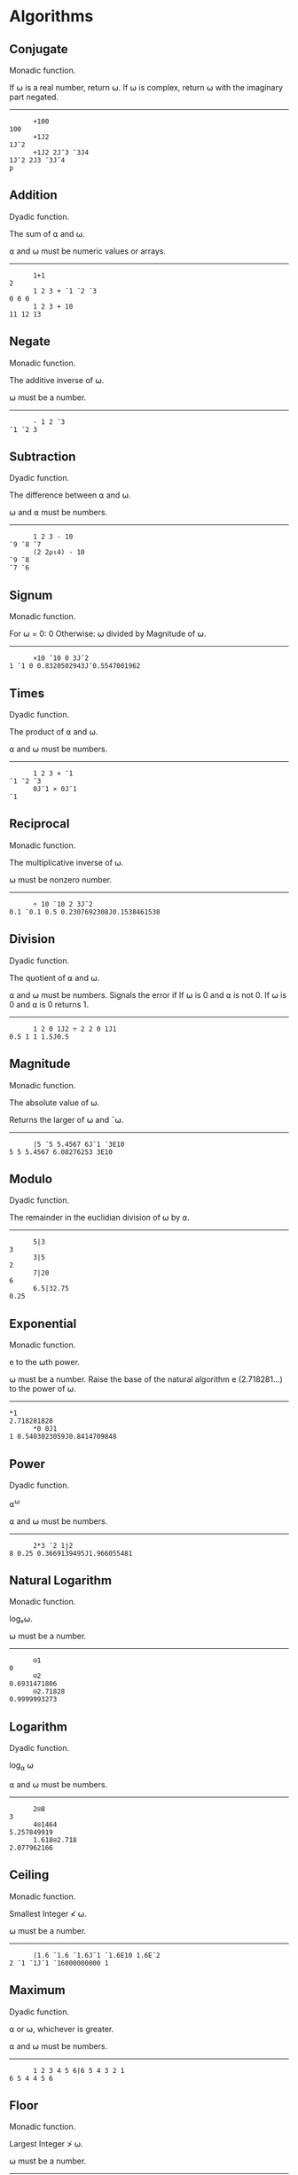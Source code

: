 * Algorithms
** Conjugate
Monadic function.

If ⍵ is a real number, return ⍵. If ⍵ is complex, return
⍵ with the imaginary part negated.

-----

#+begin_src gnu-apl
      +100
100
      +1J2
1J¯2
      +1J2 2J¯3 ¯3J4
1J¯2 2J3 ¯3J¯4
p
#+end_src

** Addition
Dyadic function.

The sum of ⍺ and ⍵.

⍺ and ⍵ must be numeric values or arrays.

-----

#+begin_src gnu-apl
      1+1
2
      1 2 3 + ¯1 ¯2 ¯3
0 0 0
      1 2 3 + 10
11 12 13
#+end_src

** Negate
Monadic function.

The additive inverse of ⍵.

⍵ must be a number.

-----

#+begin_src gnu-apl
      - 1 2 ¯3
¯1 ¯2 3
#+end_src

** Subtraction
Dyadic function.

The difference between ⍺ and ⍵.

⍵ and ⍺ must be numbers.

-----

#+begin_src gnu-apl
      1 2 3 - 10
¯9 ¯8 ¯7
      (2 2⍴⍳4) - 10
¯9 ¯8
¯7 ¯6
#+end_src

** Signum
Monadic function.

For ⍵ = 0: 0
Otherwise: ⍵ divided by Magnitude of ⍵.

-----

#+begin_src gnu-apl
      ×10 ¯10 0 3J¯2
1 ¯1 0 0.8320502943J¯0.5547001962
#+end_src

** Times
Dyadic function.

The product of ⍺ and ⍵.

⍺ and ⍵ must be numbers.

-----

#+begin_src gnu-apl
      1 2 3 × ¯1
¯1 ¯2 ¯3
      0J¯1 × 0J¯1
¯1
#+end_src

** Reciprocal
Monadic function.

The multiplicative inverse of ⍵.

⍵ must be nonzero number.

-----

#+begin_src gnu-apl
      ÷ 10 ¯10 2 3J¯2
0.1 ¯0.1 0.5 0.2307692308J0.1538461538
#+end_src

** Division
Dyadic function.

The quotient of ⍺ and ⍵.

⍺ and ⍵ must be numbers. Signals the error if If ⍵ is 0 and ⍺ is not 0. If ⍵
is 0 and ⍺ is 0 returns 1.

-----

#+begin_src gnu-apl
      1 2 0 1J2 ÷ 2 2 0 1J1
0.5 1 1 1.5J0.5
#+end_src

** Magnitude
Monadic function.

The absolute value of ⍵.

Returns the larger of ⍵ and ¯⍵.

-----

#+begin_src gnu-apl
      |5 ¯5 5.4567 6J¯1 ¯3E10
5 5 5.4567 6.08276253 3E10
#+end_src

** Modulo
Dyadic function.

The remainder in the euclidian division of ⍵ by ⍺.

-----
#+begin_src gnu-apl
      5|3
3
      3|5
2
      7|20
6
      6.5|32.75
0.25
#+end_src

** Exponential
Monadic function.

e to the ⍵th power.

⍵ must be a number. Raise the base of the natural algorithm e (2.718281...)
to the power of ⍵.

-----

#+begin_src gnu-apl
*1
2.718281828
      *0 0J1
1 0.5403023059J0.8414709848
#+end_src

** Power
Dyadic function.

⍺^{⍵}

⍺ and ⍵ must be numbers.

-----

#+begin_src gnu-apl
      2*3 ¯2 1j2
8 0.25 0.3669139495J1.966055481
#+end_src

** Natural Logarithm
Monadic function.


logₑ⍵.

⍵ must be a number.

-----

#+begin_src gnu-apl
      ⍟1
0
      ⍟2
0.6931471806
      ⍟2.71828
0.9999993273
#+end_src

** Logarithm
Dyadic function.

log_{⍺} ⍵

⍺ and ⍵ must be numbers.

-----

#+begin_src gnu-apl
      2⍟8
3
      4⍟1464
5.257849919
      1.618⍟2.718
2.077962166
#+end_src

** Ceiling
Monadic function.

Smallest Integer ≮ ⍵.

⍵ must be a number.

-----

#+begin_src gnu-apl
      ⌈1.6 ¯1.6 ¯1.6J¯1 ¯1.6E10 1.6E¯2
2 ¯1 ¯1J¯1 ¯16000000000 1
#+end_src

** Maximum
Dyadic function.

⍺ or ⍵, whichever is greater.

⍺ and ⍵ must be numbers.

-----

#+begin_src gnu-apl
      1 2 3 4 5 6⌈6 5 4 3 2 1
6 5 4 4 5 6
#+end_src

** Floor
Monadic function.

Largest Integer ≯ ⍵.

⍵ must be a number.

-----

#+begin_src gnu-apl
      ⌊1.6 ¯1.6 ¯1.6J¯1 ¯1.6E10 1.6E¯2
1 ¯2 ¯2J¯1 ¯16000000000 0
#+end_src

** Minimum
Dyadic function.

⍺ or ⍵, whichever is lesser.

⍺ and ⍵ must be numbers.

-----

#+begin_src gnu-apl
      1 2 3 4 5 6⌊6 5 4 3 2 1
1 2 3 3 2 1
#+end_src

** Factorial
Monadic function.

If ⍵ is a positive integer: product of Integers ⍳⍵. If ⍵ is a real or 0:
Gamma ⍵+1.

Equivalent to ×/⍳⍵. ⍵ must be a non-negative number.


-----

#+begin_src gnu-apl
      ! 2 5 0 1.6
2 120 1 1.429624559
#+end_src

** Binomial
Dyadic function.

The number of ways to pick a unique set of ⍺ arguments out of ⍳⍵.

⍺ and ⍵ must be numbers. If ⍺ is a negative integer, the result will be 0 (as
it would be an infinity). Otherwise, this is defined in terms of
{(!⍵)÷(!⍺)×!(⍵-⍺)}.

-----

#+begin_src gnu-apl
0 1 2 3 4 5 ! 5
1 5 10 10 5 1
      0 1 2 3 4 5 ! 5.5
1 5.5 12.375 14.4375 9.0234375 2.70703125
      ¯0 ¯1 ¯2 ¯3 ¯4 ¯5 ! 5
1 0 0 0 0 0
      ¯0 ¯1 ¯2 ¯3 ¯4 ¯5 ! ¯5
1 0 0 0 0 1
      0.5 1.5 2.5 3.5 4.5 5.5 ! 5
2.586899392 7.760698177 10.86497745 7.760698177 2.586899392 0
      0.5 1.5 2.5 3.5 4.5 5.5 ! 5.5
2.70703125 9.0234375 14.4375 12.375 5.5 1
#+end_src

** Pi Times
Monadic function.

⍵×ᴨ.

⍵ must be a number. Get value of ᴨ with o1.

-----

#+begin_src gnu-apl
      ○1
3.141592654
      ○2
6.283185307
      ○○1
9.869604401
      ÷○1
0.3183098862
#+end_src

** Circular Functions
Dyadic function.

Varies.

Trigonometric functions of B selected by A

The value of ⍺ selects one of the following functions. In all cases, ⍵ must
be a number.

-----

#+begin_example
    ⍺=  0:   Z ← (1-⍵×⍵)⋆0.5
    ⍺= ¯1:   Z ← arcsin ⍵               ⍺= 1:   Z ← sin ⍵
    ⍺= ¯2:   Z ← arccos ⍵               ⍺= 2:   Z ← cos ⍵
    ⍺= ¯3:   Z ← arctan ⍵               ⍺= 3:   Z ← tan ⍵
    ⍺= ¯4:   Z ← sqrt(¯1+⍵×⍵)           ⍺= 4:   Z ← sqrt(1+⍵×⍵)
    ⍺= ¯5:   Z ← arcsinh ⍵              ⍺= 5:   Z ← sinh ⍵
    ⍺= ¯6:   Z ← arccosh ⍵              ⍺= 6:   Z ← cosh ⍵
    ⍺= ¯7:   Z ← arctanh ⍵              ⍺= 7:   Z ← tanh ⍵
    ⍺= ¯8:   Z ← -(8○⍵)                 ⍺= 8:   Z ← -sqrt(¯1+⍵×⍵) if ⍵ ≥ 0
                                                Z ←  sqrt(¯1+⍵×⍵) if ⍵ < 0
    ⍺= ¯9:   Z ← ⍵                      ⍺= 9:   Z ← Real part of ⍵
    ⍺=¯10:   Z ← +⍵                     ⍺=10:   Z ← |⍵
    ⍺=¯11:   Z ← 0J1×⍵                  ⍺=11:   Z ← Imaginary part of ⍵
    ⍺=¯12:   Z ← ⋆0J1×⍵                 ⍺=12:   Z ← Arc ⍵
#+end_example

** Roll
Monadic function.

Integer Randomly Selected from ⍳⍵.

⍵ must be a positive integer. Repeats are possible if on an array.

-----

#+begin_src gnu-apl
      ? 50 50 50 50 50 50 50 50 50 50 50 50 50 50 50 50 50
34 25 31 26 2 29 3 21 17 30 27 35 31 36 24 46 1
#+end_src

** Deal
Dyadic function.

A distinct set of integers selected randomly from ⍳⍵.

Does not work with arrays on either side. Both ⍺ and ⍵ must be positive
integers such that ⍺ ≯ ⍵, or both must be 0 (in which case nothing is
returned).

-----

#+begin_src gnu-apl
      5?5
1 5 3 4 2
      5?50
11 43 41 22 14
      0?0
#+end_src

** Grade Up
Monadic or Dyadic function.

Returns an array of the same length as ⍵ such that Indexing into the
arguments will sort ⍵ in ascending order.

Dyadically, the sorted order is defined by ⍺ being ascendingly sorted, with
both stable sorting for duplicates, and unmatched values partitioned to the
end.

-----

#+begin_src gnu-apl
⍝ Monadic
      ⎕←A←'foo' 'bar' 'baz'
 foo bar baz
      ⍋A
2 3 1
      A[⍋A]
 bar baz foo
      ⎕←B←3 1⍴'foo' 'bar' 'baz'
 foo
 bar
 baz
      ⍋B
2 3 1
      B[⍋B;]
 bar
 baz
 foo
⍝ Dyadic
      'ABCDEFGHIJKLMNOPQRSTUVWXYZ'⍋'ZAM,.BIA'
2 8 6 7 3 1 4 5
      'ZAM,.BIA'['ABCDEFGHIJKLMNOPQRSTUVWXYZ'⍋'ZAM,.BIA']
AABIMZ,.
#+end_src

** Grade Down
Monadic or Dyadic function.

Returns an array of the same length as ⍵ such that Indexing into the
arguments will sort ⍵ in descending order.

Dyadically, the sorted order is defined by ⍺ being ascendingly sorted, with
both stable sorting for duplicates, and unmatched values partitioned to the
beginning.

-----

#+begin_src gnu-apl
⍝ Monadic
      ⎕←A←'foo' 'bar' 'baz'
 foo bar baz
      ⍒A
1 3 2
      A[⍒A]
 foo baz bar
      ⎕←B←3 1⍴'foo' 'bar' 'baz'
 foo
 bar
 baz
      ⍒B
1 3 2
      B[⍒B;]
 foo
 baz
 bar
⍝ Dyadic
      'ZAM,.BIA'['ABCDEFGHIJKLMNOPQRSTUVWXYZ'⍒'ZAM,.BIA']
,.ZMIBAA
#+end_src

** Matrix Inverse
Monadic function.

For square array of rank 2 or higher: Return the Inverse of the Array.

For non-square arrays, given the count of rows > columns: The Moore-Penrose
Inverse of the Array: src_gnu-apl[:exports code]{(+⍉⍵)⌹(+⍉⍵)+.×⍵}.

For vectors (rank 1 arrays with more than 1 item): The Moore-Penrose Inverse
of the Vector: src_gnu-apl[:exports code]{{(+⍵)÷⍵+.×+⍵}}.

Note that due to the nature of floating point numbers, rounding errors may
occur, and need to be dealt with appropriately.

-----

#+begin_src gnu-apl
⍝ Square
       ⎕←M←2 2⍴3 4 4 5
3 4
4 5
      ⎕←R←⌹M
¯5  4
 4 ¯3
      R+.×M
1 3.552713679E¯15
0 1.000000000E0
      ⌈R+.×M
1 0
0 1

       ⎕←M←3 3⍴3 4 4 5
3 4 4
5 3 4
4 5 3
      ⎕←R←⌹M
¯0.4782608696   0.347826087    0.1739130435
 0.04347826087 ¯0.3043478261   0.347826087
 0.5652173913   0.04347826087 ¯0.4782608696
      ⌈R+.×M
1 0 0
0 1 0
0 0 1
⍝ Non-Square
      ⌹ 3 2⍴⍳6
¯1.333333333 ¯0.3333333333  0.6666666667
 1.083333333  0.3333333333 ¯0.4166666667
      3 2⍴⍳6
1 2
3 4
5 6
      Alt←{(+⍉⍵)⌹(+⍉⍵)+.×⍵}
      Alt 3 2⍴⍳6
¯1.333333333 ¯0.3333333333  0.6666666667
 1.083333333  0.3333333333 ¯0.4166666667
⍝ Vectors
      ⌹ 5 2
0.1724137931 0.06896551724
      Alt2←{(+⍵)÷⍵+.×+⍵}
      Alt2 5 2
0.1724137931 0.06896551724
#+end_src

** Matrix Divide

For square arrays of rank 2 or lower: The result of multiplying ⍺ by the
inverse of ⍵, treating both as matrices.

For scalar values: The quotient of ⍺ and ⍵.

For real vectors: The scalar coefficient needed to express ⍺ in terms of ⍵
(which can then be used to project ⍺ onto ⍵).

If ⍺ is a vector and ⍵ is a matrix: The Solution or Linear Least Squares of a
system of equations or points, treating each row of ⍵ as the coefficients/1,
x coordinates and each member of ⍺ as the result/y coordinates for each.

-----

#+begin_src gnu-apl
⍝ Matrices
      ⎕←MatrixA←2 2⍴1 2 3 4
1 2
3 4
      ⎕←MatrixB←2 2⍴5 6 7 8
5 6
7 8
      MatrixA ⌹ MatrixB
 5  4
¯4 ¯3
⍝ Vectors
      ⎕←VectorA←2 7
2 7
      ⎕←VectorB←3 1
3 1
      VectorA⌹VectorB
1.3
      (VectorA +.× VectorB)÷(VectorB +.× VectorB)

1.3
      (⌹VectorB)+.×VectorA

1.3
      ⎕←Projection←(VectorA⌹VectorB)×VectorB
3.9 1.3
      ⎕←Orthogonal←-(VectorA)-⍨Projection
¯1.9 5.7
      VectorA≡Projection+Orthogonal
1
⍝ Scalars
7÷21
0.3333333333
      7⌹21
0.3333333333
⍝ Solve A System Of Equations
⍝ Ex: x + 2y = 2 and 3x + 4y = 7
      VectorA⌹MatrixA
3 ¯0.5
⍝ Check
      (3 + (2×¯0.5) - 2) = ((3×3) + (4×¯0.5) - 7)
1
⍝ Ex: 5x + 6y = 3 and 7x + 8y = 1
      VectorB⌹MatrixB
¯9 8
⍝ Check
      ((5×¯9) + (6×8) - 3)=((7×¯9) + (8×8) - 1)
1
⍝ Linear Least Squares
⍝ Input Points: (1, 5) (2, 1) (3, 4) (4, 2) (5, 8)
      ⎕←X←1,⍪⍳5
1 1
1 2
1 3
1 4
1 5
      ⎕←Y←5 1 4 2 8
5 1 4 2 8
      Y⌹X
1.9 0.7
⍝ Answer is y = 1.9 + 0.7x
⍝ Input Points: (1, 7) (2, 1) (3, 4) (4, 6) (5, 4)
      ⎕←Y←7 1 4 6 4
7 1 4 6 4
      Y⌹X
4.7 ¯0.1
⍝ Answer is y = 4.7 + ¯0.1x
#+end_src

** Execute
Monadic function.

Result of evaluating ⍵ as APL Code.

⍵ must be a character array/string.

-----

#+begin_src gnu-apl
      ⍎'!5'
120
#+end_src

** Format
Monadic or Dyadic function.

Monadically: ⍵ as a character array.

Dyadically: ⍵ as a character array, formatted accoring to ⍺.

If ⍺ is a tuple that is a pair of integers, the first denotes the field
length for each member and the second denotes the number of decimal places to
use for numbers (if ⍵ is a numeric array).

If ⍺ is a character array, format ⍵ according to the examples given in that
array.

⍵ is expected to be either a numeric array, or a character array. If ⍵ is a
character array: ⍺ must be a tuple, and the second integer in the ⍺ tuple is
ignored. If the first integer in the ⍺ tuple is omitted (or zero), it is like
'auto', which adds 1 to the size of each field. This is the same for negative
integers, but only for ⍵ character arrays. Uninterpretable ⍺ character arrays
throw an error, as does an ⍺ character array if ⍵ contains a complex number.

-----

#+begin_src gnu-apl
⍝ Tuple as ⍺ with string
0⍕String
 T h i s   i s   a   T e s t
      1⍕String
 T h i s   i s   a   T e s t
      2⍕String
 T h i s   i s   a   T e s t
      1 0⍕String
This is a Test
      2 0⍕String
 T h i s   i s   a   T e s t
      0 0⍕String
 T h i s   i s   a   T e s t
      4 0⍕String
   T   h   i   s       i   s       a       T   e   s   t
      ¯1 0⍕String
This is a Test
      ¯100 0⍕String
This is a Test
⍝ Tuple as ⍺ with numbers
      0⍕Numbers
 1464 2 61000
      1⍕Numbers
 1464.0 1.6 61000.0
      2⍕Numbers
 1464.00 1.62 61000.00
      6 0⍕Numbers
  1464     2 61000
      6 1⍕Numbers
⍝ Number Array Limitations
DOMAIN ERROR
      6 1⍕Numbers
      ^   ^
      7 1⍕Numbers
 1464.0    1.661000.0
      8 1⍕Numbers
  1464.0     1.6 61000.0
      0 1⍕Numbers
 1464.0 1.6 61000.0
      ¯100 1⍕Numbers
DOMAIN ERROR
      ¯100 1⍕Numbers
      ^      ^
      ¯1 1⍕Numbers
DOMAIN ERROR
      ¯1 1⍕Numbers
      ^    ^
⍝ String as ⍺ with numbers only
      '2222 2.22222 2E10'⍕Numbers
1464 1.618   6E4
      '2222 2.22222 2E1'⍕Numbers
1464 1.618   6E4
      '2222 Hello 2.22222 World 2E1'⍕Numbers
1464 Hello 1.618   World 6E4
      '2E1 Hello 2.22222 World 222222'⍕Numbers
1E3 Hello 1.618    World 61000
⍝ Complex Number Limitations
      '1J1'⍕1J1
DOMAIN ERROR
      '1J1'⍕1J1
      ^    ^
      '1 1'⍕1J1
LENGTH ERROR
      '1 1'⍕1J1
      ^    ^
      '1.0'⍕1J1
DOMAIN ERROR
      '1.0'⍕1J1
      ^    ^
#+end_src

** Base
Dyadic function.

Return ⍵ in base-10 assuming it is currently in the base defined by ⍺.

⍺ must be a number, and ⍵ must be an array of numbers. If ⍵ is a matrix,
operate on columns.


-----

#+begin_src gnu-apl
      2⊥0 1 1 0
6
      3⊥0 1 1 0
12
      4⊥0 1 1 0
20
      5⊥0 1 1 0
30
      10⊥0 1 1 0
110
      ¯1⊥0 1 1 0
0
      ¯100⊥0 1 1 0
9900
      ¯2⊥0 1 1 0
2
      ¯3⊥0 1 1 0
6
      0⊥0 1 1 0
0
      ¯2⊥0 1 1 0
2
      ¯2⊥0 0 1 0
¯2
      ¯2.2⊥0 0 1 0
¯2.2
      2.2⊥0 0 1 0
2.2
      2.2⊥0 2 0 0
9.68
      2E2⊥0 2 0 0
80000
      0J1⊥0 1 1 0
¯1J1
      0J1⊥0 1 1.1 0
¯1J1.1
      2⊥0 1 1.1 0
6.2
      4 2⍴0 1 1 0 0 1 1 0
0 1
1 0
0 1
1 0
      2⊥(4 2⍴0 1 1 0 0 1 1 0)
5 10
#+end_src

** Represent
Dyadic function.

An array representing ⍵ encoded by using ⍺ as the ranks.

For encoding to bases, ⍺ needs not only the base, but the base repeated for
each rank. This, however, allows for converting mixed base values easily. If
⍺ is a matrix, then each column is used individually to represent ⍵.

-----

#+begin_src gnu-apl
      Number←1464
      (16⍴2)⊤Number
0 0 0 0 0 1 0 1 1 0 1 1 1 0 0 0
      0 7 24 60⊤Number
0 1 0 24
      16 3⍴2 8 10
2 8 10
2 8 10
2 8 10
2 8 10
2 8 10
2 8 10
2 8 10
2 8 10
2 8 10
2 8 10
2 8 10
2 8 10
2 8 10
2 8 10
2 8 10
2 8 10
      Number⊤⍨16 3⍴2 8 10
0 0 0
0 0 0
0 0 0
0 0 0
0 0 0
1 0 0
0 0 0
1 0 0
1 0 0
0 0 0
1 0 0
1 0 0
1 2 1
0 6 4
0 7 6
0 0 4
#+end_src

** Expand
Dyadic function.

Inserts 0s or spaces in ⍵ according to the boolean mask in ⍺.

⍺ must be a boolean vector with the same number of true values as the length
of ⍵, unless ⍺ is a scalar (length of one). Can be called to operate on the
last axis, or the first.

-----

#+begin_src gnu-apl
      1 0 1 0 0 1\'abc'
a b  c
      1 0 1 0 0 1\'a'
a a  a
      1 0 1 0 0 1\1 2 3
1 0 2 0 0 3
      1 0 1 0 0 1\1
1 0 1 0 0 1
⍝ First vs Last Axis
TABLE←2 5⍴⍳10
      TABLE
1 2 3 4  5
6 7 8 9 10
⍝ Last
      0 1 1 1 1 1\TABLE
0 1 2 3 4  5
0 6 7 8 9 10

      0 1 1⍀TABLE
0 0 0 0  0
1 2 3 4  5
6 7 8 9 10
⍝ You can just use axis indexing instead, too.
      0 1 1 1 1 1⍀[2]TABLE
0 1 2 3 4  5
0 6 7 8 9 10
      0 1 1\[1]TABLE
0 0 0 0  0
1 2 3 4  5
6 7 8 9 10
#+end_src

** Scan
Monadic Operator.

An array representing the results of reducing ⍵ with ⍺, but containing each
intermediate result instead of just the final result.

Also known as a cumulative reduction. ⍺ must be a dyadic function.

-----

#+begin_src gnu-apl
      +\⍳5
1 3 6 10 15
      -\⍳5
1 ¯1 2 ¯2 3
      ×\⍳5
1 2 6 24 120
      ÷\⍳5
1 0.5 1.5 0.375 1.875
      ∧\⍳5
1 2 6 12 60
      ∨\32×10?20
160 32 32 32 32 32 32 32 32 32
#+end_src
** Replicate
Dyadic function.

A representation of ⍵ with each element repeated i⌷⍺ times.

⍺ must be an array with the same length as ⍵, made up of positive
integers. If ⍺ is made up entirely of booleans (1 and 0), then this is
synonymous with "Compress" (with ⍺ acting as a boolean mask). ⍵ can be an
array of numbers or characters (a string). Can be called on the first or last
axis.

-----

#+begin_src gnu-apl
0 3 0 1 0/A
2 2 2 4
      0 3 0 1 0/B
eeel
      0 3 0 1 0/C
dddf
      0 3 0 1 0/D
2 2 2 4
e e e l
d d d f
      0 3 0 1 0⌿D
LENGTH ERROR
      0 3 0 1 0⌿D
      ^         ^
      0 3 0⌿D
Hello
Hello
Hello
#+end_src

** Reduce
Monadic or Dyadic Operator.

A function that will apply fn to subarrays of ⍵ of a length equal to the
magnitude of ⍺ from left to right (or right to left, if ⍺ is negative, or not
at all if 0 (see example)), treating the total so far as ⍺ and the next
member as ⍵ when calling the function, and which will return the total after
all members have been processed.

If ⍺ is /not/ specified (fn <this> ⍵) then ⍺ is considered to be the length
of ⍵: That is, it will return the result of applying fn from left to right
across the entire array ⍵, starting with the first element as ⍺ and the
second as ⍵, and then the cumulative total as ⍺ and the next element as ⍵
until the entire array has been processed.

fn must be a dyadic function. ⍺ must be a number of magnitude less than the
length of ⍵, and ⍵ must be an array of valid arguments for both sides of
fn. Can be called on the first or last axis.

-----

#+begin_src gnu-apl
⍝ Numeric Array
      +/1 2 3 4 5
15
      5+/1 2 3 4 5
15
      4+/1 2 3 4 5
10 14
      3+/1 2 3 4 5
6 9 12
      2+/1 2 3 4 5
3 5 7 9
      1+/1 2 3 4 5
1 2 3 4 5
      0+/1 2 3 4 5
0 0 0 0 0 0
⍝ Addition is communitive, so these will mirror the above.
      ¯1+/1 2 3 4 5
1 2 3 4 5
      ¯2+/1 2 3 4 5
3 5 7 9
      ¯3+/1 2 3 4 5
6 9 12
      ¯4+/1 2 3 4 5
10 14
      ¯5+/1 2 3 4 5
15
⍝ Character Array
⍝ Note the initial spaces, which is the 'identity'.

** Less Than

Wheter ⍺ is less than ⍵, either numerically or lexographically: If so, 1. If
not, 0.

⍺ and ⍵ must either be of the same length, or ⍺ must be of length 1.

-----

#+begin_src gnu-apl
      1 < 2
1
      2 < 1
0
      'a' < 'b'
1
      'b' < 'a'
0
      'apple' < 'banan'
1 0 0 0 1
      'apples' < 'banana'
1 0 0 0 1 0
      'a' < 'banana'
1 0 1 0 1 0
#+end_src

** Greater Than

Wheter ⍺ is greater than ⍵, either numerically or lexographically: If so, 1. If
not, 0.

⍺ and ⍵ must either be of the same length, or ⍺ must be of length 1.

-----

#+begin_src gnu-apl
      1 < 1
0
      1 > 2
0
      2 > 1
1
      'a' > 'b'
0
      'b' > 'a'
1
      'apple' > 'banan'
0 1 1 1 0
      'apples' > 'banana'
0 1 1 1 0 1
      'a' > 'banana'
0 0 0 0 0 0
#+end_src

** Less Than or Equal To

Wheter ⍺ is no greater than ⍵, either numerically or lexographically: If
so, 1. If not, 0.

⍺ and ⍵ must either be of the same length, or ⍺ must be of length 1.

-----

#+begin_src gnu-apl
      1 ≤ 2
1
      2 ≤ 1
0
      'a' ≤ 'b'
1
      'b' ≤ 'a'
0
      'apple' ≤ 'banan'
1 0 0 0 1
      'apples' ≤ 'banana'
1 0 0 0 1 0
      'a' ≤ 'banana'
1 1 1 1 1 1
#+end_src

** Greater Than or Equal To

Wheter ⍺ is no less than ⍵, either numerically or lexographically: If
so, 1. If not, 0.

⍺ and ⍵ must either be of the same length, or ⍺ must be of length 1.

-----

#+begin_src gnu-apl
      1 ≥ 2
0
      2 ≥ 1
1
      'a' ≥ 'b'
0
      'b' ≥ 'a'
1
      'apple' ≥ 'banan'
0 1 1 1 0
      'apples' ≥ 'banana'
0 1 1 1 0 1
      'a' ≥ 'banana'
0 1 0 1 0 1

#+end_src

** Equal To

Wheter ⍺ is equal to ⍵, either numerically or lexographically: If so, 1. If
not, 0.

⍺ and ⍵ must either be of the same length, or ⍺ must be of length 1.

-----

#+begin_src gnu-apl
      1 = 2
0
      2 = 1
0
      'a' = 'b'
0
      'b' = 'a'
0
      'apple' = 'banan'
0 0 0 0 0
      'apples' = 'banana'
0 0 0 0 0 0
      'a' = 'banana'
0 1 0 1 0 1
#+end_src

** Not Equal To

Wheter ⍺ is not equal to ⍵, either numerically or lexographically: If
so, 1. If not, 0.

⍺ and ⍵ must either be of the same length, or ⍺ must be of length 1. If the
arguments are booleans, this functions like XOR.

-----

#+begin_src gnu-apl
      1 ≠ 2
1
      2 ≠ 1
1
      'a' ≠ 'b'
1
      'b' ≠ 'a'
1
      'apple' ≠ 'banan'
1 1 1 1 1
      'apples' ≠ 'banana'
1 1 1 1 1 1
      'a' ≠ 'banana'
1 0 1 0 1 0
#+end_src

** Logical Not

Returns the logical negation of ⍵.

⍵ must be a Boolean (0 or 1), or an array thereof.

-----

#+begin_src gnu-apl
      ~0
1
      ~1
0
      ~1 0 0 0 1 1 1 0 1 0 1
0 1 1 1 0 0 0 1 0 1 0
      ~ 'a' = 'b'
1
      ~ 'a' = 'a'
0
#+end_src

** Logical And

True (1) if both ⍺ and ⍵ are true, false (0) otherwise.

⍺ and ⍵ must be booleans, and must be of the same length or ⍺ must be
length 1. Also called Logical Conjunction.

-----

#+begin_src gnu-apl
      1 ∧ 1
1
      1 ∧ 0
0
      0 ∧ 1
0
      0 ∧ 0
0
      1 0 ∧ 0 1
0 0
#+end_src

** Least Common Multiple

The smallest number that has both ⍺ and ⍵ as factors.

⍺ and ⍵ must be numbers

-----

#+begin_src gnu-apl
      1 2 ∧ 0 1
0 2
      1.1 ∧ 2.2
2.2
      1.1 ∧ 2.3
25.3
      1.1 ∧ 0
0
      1.1 ∧ ¯2.3
¯25.3
      2.5 1.1 ∧ ¯2.3 6
¯57.5 66
      1 2 ∧ 3 4
3 4
      1 2 ∧ 4 3
4 6
#+end_src

** Logical Or

True (1) if either ⍺ or ⍵ is true, false (0) otherwise.

⍺ and ⍵ must be booleans, and must be of the same length or ⍺ must be
length 1. Also called Logical Disjunction.

-----

#+begin_src gnu-apl
      1 0 0 1 0 1 1 1 0 1 ∨ 0 0 1 0 0 1 1 0 0 1
0 0 1 0 0 1 1 0 0 1
      1 ∨ 0 1 1 0 1 0 1
1 1 1 1 1 1 1
      0 ∨ 0 1 1 0 1 0 1
0 1 1 0 1 0 1
#+end_src

** Greatest Common Divisor

The largest number which divides evenly into both ⍺ and ⍵.

⍺ and ⍵ must be numbers.

-----

#+begin_src gnu-apl
      1.1 ∨ 2.2
1.1
      1.1 ∨ 0
1.1
      1.1 ∨ ¯2.3
0.1
      2.5 1.1 ∨ ¯2.3 6
0.1 0.1
      2.6 1.1 ∨ ¯2.3 6
0.1 0.1
      12.12 1.1 ∨ ¯2.3 6
0.02 0.1
#+end_src

** Logical Nand

False (0) if both ⍺ and ⍵ are True (1), true otherwise.

⍺ and ⍵ must be booleans, and must be of the same length or ⍺ must be
length 1.

-----

#+begin_src gnu-apl
      1 0 0 1 0 1 1 1 0 1 ⍲ 0 0 1 0 0 1 1 0 0 1
1 1 1 1 1 0 0 1 1 0
      1 ⍲ 0 0 1 0 0 1 1 0 0 1
1 1 0 1 1 0 0 1 1 0
      0 ⍲ 0 0 1 0 0 1 1 0 0 1
1 1 1 1 1 1 1 1 1 1
#+end_src

** Logical Nor

False (0) if either ⍺ or ⍵ are True (1), true otherwise.

⍺ and ⍵ must be booleans, and must be of the same length or ⍺ must be
length 1.

-----

#+begin_src gnu-apl
      1 0 0 1 0 1 1 1 0 1 ⍱ 0 0 1 0 0 1 1 0 0 1
0 1 0 0 1 0 0 0 1 0
      0 ⍱ 0 0 1 0 0 1 1 0 0 1
0 0 0 0 0 0 0 0 0 0
      0 ⍱ 0 0 1 0 0 1 1 0 0 1
1 1 0 1 1 0 0 1 1 0
#+end_src

** Depth

The number of levels of nesting in ⍵.



-----

#+begin_src gnu-apl
      ≡ 1
0
      ≡ 1 2 3 4 5
1
      ≡ (1 2 3 4 5) (6 7 8 9 10)
2
      ≡ ((1 2 3 4 5) (6 7 8 9 10)) "Hello"
3
#+end_src

** Match

True (1) if ⍺ and ⍵ have the same shape and ravel. False (0) otherwise.

-----

#+begin_src gnu-apl
      1 ≡ 1
1
      1 ≡ 1 2
0
      1 3 ≡ 1 2
0
      1 2 ≡ 1 2
1
      1 2 ≡ 1 2
      "Hello" ≡ "Hello"
1
      "Hello" ≡ "Helloo"
0
#+end_src

** Enlist

A simple vector of all simple scalar values in ⍵, regardless of nesting.

Differs from Ravel in that it flattens over all layers of nesting.

-----

#+begin_src gnu-apl
      'MIS' 'SIS' 'SIP' 'PI'
 MIS SIS SIP PI
      ∊'MIS' 'SIS' 'SIP' 'PI'
MISSISSIPPI
      ,'MIS' 'SIS' 'SIP' 'PI'
 MIS SIS SIP PI
      2 2⍴'MIS' 'SIS' 'SIP' 'PI'
 MIS SIS
 SIP PI
      ,(2 2⍴'MIS' 'SIS' 'SIP' 'PI')
 MIS SIS SIP PI
      ∊(2 2⍴'MIS' 'SIS' 'SIP' 'PI')
MISSISSIPPI
      ∊2 2⍴'WHICH' 'WAY' 2 'GO'
WHICHWAY 2 GO
      ,2 2⍴'WHICH' 'WAY' 2 'GO'
 WHICH WAY 2 GO
#+end_src

** Member Of

True (1) if ⍺ is present in ⍵. False (0) otherwise.

If used on nested arrays, each element is tested for an exact match.
-----

#+begin_src gnu-apl
      'PROGRAMMING'∊'DEVELOPMENT'
1 0 1 0 0 0 1 1 0 1 0
      'E'∊'DEVELOPMENT'
1
      'EV'∊'DEVELOPMENT'
1 1
      'TREE' 'DEVELOPMENT'∊'DEVELOPMENT'
0 0
      'TREE' 'DEVELOPMENT'∊'DEVELOPMENT' 'PROCESS'
0 1
#+end_src

** Find

A boolean mask showing the starting point of ⍺ in ⍵, if it exists. An all
false (0) mask otherwise.

-----

#+begin_src gnu-apl
      'A'⍷'APL AS A LANGUAGE'
1 0 0 0 1 0 0 1 0 0 1 0 0 0 1 0 0
      'GUA'⍷'APL AS A LANGUAGE'
0 0 0 0 0 0 0 0 0 0 0 0 1 0 0 0 0
      'QUA'⍷'APL AS A LANGUAGE'
0 0 0 0 0 0 0 0 0 0 0 0 0 0 0 0 0
#+end_src

** Index

The result of extracting the element at index ⍺ from ⍵.

⍺ must be a vector whose length equals the rank of ⍵, and with a depth no
more than 2.

-----

#+begin_src gnu-apl
      1⌷'STOP'
S
      (⊂2 3 4 1)⌷'STOP'
TOPS
      (⊂4 3 2 1)⌷'STOP'
POTS
      (⊂1 4 3 2 )⌷'STOP'
SPOT
      (⊂1 4 3 2 3 4 1 )⌷'STOP'
SPOTOPS
      (⊂1 4 3 2 3 4 1 )⌷'STOP'
#+end_src

** Iota

A vector of the first ⍵ integers (starting from the index origin).

If ⍵ is an array, return the result of each applied according to the
indicies: A length two array will show the permutations of the first element
on the first axis, and the second on the second, for instance.

-----

#+begin_src gnu-apl
     ⍳5
1 2 3 4 5
      ⍳5 2
 1 1  1 2
 2 1  2 2
 3 1  3 2
 4 1  4 2
 5 1  5 2
      ⍳5 1
 1 1
 2 1
 3 1
 4 1
 5 1
      ⍳5 3
 1 1  1 2  1 3
 2 1  2 2  2 3
 3 1  3 2  3 3
 4 1  4 2  4 3
 5 1  5 2  5 3
      ⍳5 4
 1 1  1 2  1 3  1 4
 2 1  2 2  2 3  2 4
 3 1  3 2  3 3  3 4
 4 1  4 2  4 3  4 4
 5 1  5 2  5 3  5 4
      ⍳5 2 5
 1 1 1  1 1 2  1 1 3  1 1 4  1 1 5
 1 2 1  1 2 2  1 2 3  1 2 4  1 2 5

 2 1 1  2 1 2  2 1 3  2 1 4  2 1 5
 2 2 1  2 2 2  2 2 3  2 2 4  2 2 5

 3 1 1  3 1 2  3 1 3  3 1 4  3 1 5
 3 2 1  3 2 2  3 2 3  3 2 4  3 2 5

 4 1 1  4 1 2  4 1 3  4 1 4  4 1 5
 4 2 1  4 2 2  4 2 3  4 2 4  4 2 5

 5 1 1  5 1 2  5 1 3  5 1 4  5 1 5
 5 2 1  5 2 2  5 2 3  5 2 4  5 2 5
#+end_src

** Index Of

The index at which each member of ⍵ appears in ⍺. If ⍵ doesn't exist in ⍺,
then the length of ⍺ + 1 (really 1+¯1↑⍳⍴⍺).

-----

#+begin_src gnu-apl
      2⍳ 1 2 3
2 1 2
      3⍳ 1 2 3
2 2 1
      4⍳ 1 2 3
2 2 2
      2⍳ 1 2 3
2 1 2
      2⍳ 1 2 3 4
2 1 2 2
      'APL'⍳ 'APLAPLAPLLPA'
1 2 3 1 2 3 1 2 3 3 2 1
      'APL'⍳ 'QAPLAPLAPLLPA'
4 1 2 3 1 2 3 1 2 3 3 2 1
      1+¯1↑⍳⍴'APL'
4
      ''⍳ 'QAPLAPLAPLLPA'
1 1 1 1 1 1 1 1 1 1 1 1 1
      ⍬⍳ 'QAPLAPLAPLLPA'
1 1 1 1 1 1 1 1 1 1 1 1 1
      1⍳ 'QAPLAPLAPLLPA'
2 2 2 2 2 2 2 2 2 2 2 2 2
      ''⍳ 'QAPLAPLAPLLPA'
1 1 1 1 1 1 1 1 1 1 1 1 1
      ' '⍳ 'QAPLAPLAPLLPA'
2 2 2 2 2 2 2 2 2 2 2 2 2
      '  '⍳ 'QAPLAPLAPLLPA'
3 3 3 3 3 3 3 3 3 3 3 3 3
      #+end_src

** Shape Of
Monadic function.

The length of each axis of ⍵.

-----

#+begin_src gnu-apl
3 3
      A←3 3 4⍴'ABCD'
      ⍴A
3 3 4
      A←3 3 4 5⍴'ABCD'
      ⍴A
3 3 4 5
#+end_src

** Reshape

An array with the contents of ⍵ spread out across axes of length(s) ⍺.

If the length of ⍵ is more than the combined length of the axes specified by
⍺, ⍵ is truncated to fit.

If the length of ⍵ is less than the combined length of the axes specified by
⍺, elements are repeated as needed.
-----

#+begin_src gnu-apl
      3⍴'ABCD'
ABC
      30⍴'ABCD'
ABCDABCDABCDABCDABCDABCDABCDAB
      3 3⍴'ABCD'
ABC
DAB
CDA
      3 30⍴'ABCD'
ABCDABCDABCDABCDABCDABCDABCDAB
CDABCDABCDABCDABCDABCDABCDABCD
ABCDABCDABCDABCDABCDABCDABCDAB
      4 3 30⍴'ABCD'
ABCDABCDABCDABCDABCDABCDABCDAB
CDABCDABCDABCDABCDABCDABCDABCD
ABCDABCDABCDABCDABCDABCDABCDAB

CDABCDABCDABCDABCDABCDABCDABCD
ABCDABCDABCDABCDABCDABCDABCDAB
CDABCDABCDABCDABCDABCDABCDABCD

ABCDABCDABCDABCDABCDABCDABCDAB
CDABCDABCDABCDABCDABCDABCDABCD
ABCDABCDABCDABCDABCDABCDABCDAB

CDABCDABCDABCDABCDABCDABCDABCD
ABCDABCDABCDABCDABCDABCDABCDAB
CDABCDABCDABCDABCDABCDABCDABCD
       2 4 3 30⍴'ABCD'
ABCDABCDABCDABCDABCDABCDABCDAB
CDABCDABCDABCDABCDABCDABCDABCD
ABCDABCDABCDABCDABCDABCDABCDAB

CDABCDABCDABCDABCDABCDABCDABCD
ABCDABCDABCDABCDABCDABCDABCDAB
CDABCDABCDABCDABCDABCDABCDABCD

ABCDABCDABCDABCDABCDABCDABCDAB
CDABCDABCDABCDABCDABCDABCDABCD
ABCDABCDABCDABCDABCDABCDABCDAB

CDABCDABCDABCDABCDABCDABCDABCD
ABCDABCDABCDABCDABCDABCDABCDAB
CDABCDABCDABCDABCDABCDABCDABCD


ABCDABCDABCDABCDABCDABCDABCDAB
CDABCDABCDABCDABCDABCDABCDABCD
ABCDABCDABCDABCDABCDABCDABCDAB

CDABCDABCDABCDABCDABCDABCDABCD
ABCDABCDABCDABCDABCDABCDABCDAB
CDABCDABCDABCDABCDABCDABCDABCD

ABCDABCDABCDABCDABCDABCDABCDAB
CDABCDABCDABCDABCDABCDABCDABCD
ABCDABCDABCDABCDABCDABCDABCDAB

CDABCDABCDABCDABCDABCDABCDABCD
ABCDABCDABCDABCDABCDABCDABCDAB
CDABCDABCDABCDABCDABCDABCDABCD
#+end_src

** Reverse

An array representing ⍵ in the opposite order, according to a specific axis.

-----

#+begin_src gnu-apl
      ⌽'ABCD'
DCBA
      ⌽'ABCD' 'EFGH'
 EFGH ABCD

      ⌽[0]'ABCD' 'EFGH'
 ABCD EFGH
      ⌽[1]'ABCD' 'EFGH'
 EFGH ABCD
      ⌽ 1 2 3 4 5 6 7 8
8 7 6 5 4 3 2 1
      ⌽'ABCD'
DCBA
      A←3 3 3⍴⍳27
      A
 1  2  3
 4  5  6
 7  8  9

10 11 12
13 14 15
16 17 18

19 20 21
22 23 24
25 26 27
      ⌽A
 3  2  1
 6  5  4
 9  8  7

12 11 10
15 14 13
18 17 16

21 20 19
24 23 22
27 26 25
      ⌽[2]A
 7  8  9
 4  5  6
 1  2  3

16 17 18
13 14 15
10 11 12

25 26 27
22 23 24
19 20 21
      ⌽[3]A
 3  2  1
 6  5  4
 9  8  7

12 11 10
15 14 13
18 17 16

21 20 19
24 23 22
27 26 25
#+end_src

** Rotate

An array with the elements of ⍵ rotated ⍺ positionsalong a specific axis.

-----

#+begin_src gnu-apl
       A←3 3 3⍴⍳27
      A
 1  2  3
 4  5  6
 7  8  9

10 11 12
13 14 15
16 17 18

19 20 21
22 23 24
25 26 27
      2⌽A
 3  1  2
 6  4  5
 9  7  8

12 10 11
15 13 14
18 16 17

21 19 20
24 22 23
27 25 26
      2⌽[2]A
 7  8  9
 1  2  3
 4  5  6

16 17 18
10 11 12
13 14 15

25 26 27
19 20 21
22 23 24
      2⌽[3]A
 3  1  2
 6  4  5
 9  7  8

12 10 11
15 13 14
18 16 17

21 19 20
24 22 23
27 25 26
#+end_src

** Transpose

An array identical to ⍵, but with its axes reversed.

-----

#+begin_src gnu-apl
      A←3 3 3⍴⍳27
      A
 1  2  3
 4  5  6
 7  8  9

10 11 12
13 14 15
16 17 18

19 20 21
22 23 24
25 26 27
      ⍉A
1 10 19
4 13 22
7 16 25

2 11 20
5 14 23
8 17 26

3 12 21
6 15 24
9 18 27
      B←3 3⍴⍳9
      B
1 2 3
4 5 6
7 8 9
      ⍉B
1 4 7
2 5 8
3 6 9
#+end_src

** Rearrange

An array with the same content as ⍵, but with each original axis moved
according to ⍺.

⍺ must be a numeric vector of indices of length equal to the number of axes
in ⍵, and with each index present exactly once.

-----

#+begin_src gnu-apl
      A←3 3 3⍴⍳27
      A
 1  2  3
 4  5  6
 7  8  9

10 11 12
13 14 15
16 17 18

19 20 21
22 23 24
25 26 27
      1 2 3⍉A
 1  2  3
 4  5  6
 7  8  9

10 11 12
13 14 15
16 17 18

19 20 21
22 23 24
25 26 27
      1 3 2⍉A
 1  4  7
 2  5  8
 3  6  9

10 13 16
11 14 17
12 15 18

19 22 25
20 23 26
21 24 27
      3 2 1⍉A
1 10 19
4 13 22
7 16 25

2 11 20
5 14 23
8 17 26

3 12 21
6 15 24
9 18 27
      B←3 3⍴⍳9
      B
1 2 3
4 5 6
7 8 9
      2 1⍉B
1 4 7
2 5 8
3 6 9
      1 2⍉B
1 2 3
4 5 6
7 8 9
#+end_src

** First

The first member of ⍵.

-----

#+begin_src gnu-apl
      ↑ 1 2 3
1
      ↑ 'Hello'
H
      ↑ 'Hello' 'World'
Hello
#+end_src

** Take

The first ⍺ elements of ⍵. If ⍺ is negative, the last |⍺ elements of ⍵.

-----

#+begin_src gnu-apl
      2 ↑ 1 2 3
1 2
      ¯2 ↑ 1 2 3
2 3
      ¯1↑ 'Hello' 'World'
 World
#+end_src

** Drop

⍵ with the first ⍺ elements removed. If ⍺ is negative, ⍵ with the last |⍺
elements removed.

-----

#+begin_src gnu-apl
      3 ↓ 'Hello'
lo
      ¯3 ↓ 'Hello'
He
#+end_src

** Enclose

A nested scalar representing the contents of ⍵.

This allows us to treat an array as a single unit in computations. If used
with a bracket index, enclose just those axes.

-----

#+begin_src gnu-apl
      1 2 3 + 4 5 6
5 7 9
      1 2 3 + ⊂ 4 5 6
 5 6 7  6 7 8  7 8 9
      B←3 3⍴⍳9
      B
1 2 3
4 5 6
7 8 9
      ⊂[1]B
 1 4 7  2 5 8  3 6 9
      ⊂[2]B
 1 2 3  4 5 6  7 8 9
#+end_src

** Partition

An array representing the contents of ⍵ split in one of two ways: If ⍺ is
boolean, every false (0) run indicates a split (and a dropped member). If ⍺
is numeric, increasing numbers indicate different members of ⍵, and decreasing numbers do not.

The lengths of ⍺ and ⍵ must match.

-----

#+begin_src gnu-apl
      1 1 1 1 1 2 3 3 3 3 3 4 ⊂ 'Hello World!'
╔═══════════════════════╗
║┏→━━━━┓ ┏→┓ ┏→━━━━┓ ┏→┓║
║┃Hello┃ ┃ ┃ ┃World┃ ┃!┃║
║┗━━━━━┛ ┗━┛ ┗━━━━━┛ ┗━┛║
╚═══════════════════════╝
      1 1 1 1 1 2 1 1 1 1 1 2 ⊂ 'Hello World!'
╔════════════════════╗
║┏→━━━━┓ ┏→━━━━━┓ ┏→┓║
║┃Hello┃ ┃ World┃ ┃!┃║
║┗━━━━━┛ ┗━━━━━━┛ ┗━┛║
╚════════════════════╝
      1 1 1 1 1 0 1 1 1 1 1 0 ⊂ 'Hello World!'
╔═══════════════╗
║┏→━━━━┓ ┏→━━━━┓║
║┃Hello┃ ┃World┃║
║┗━━━━━┛ ┗━━━━━┛║
╚═══════════════╝
#+end_src

** Mix

An array identical to ⍵, but with its depth reduced by one. To allow for even
shapes, empty items (0 for numerics, and ' ' for strings) are inserted as
needed.

-----

#+begin_src gnu-apl
⊃1 2 3 4 5 6 7 8
╔═══════════════╗
║1 2 3 4 5 6 7 8║
╚═══════════════╝
       1 2 3 4 5 6 7 8
╔═══════════════╗
║1 2 3 4 5 6 7 8║
╚═══════════════╝
       ⊃(1 2 3 4) (5 6 7 8 9)
╔═════════╗
║1 2 3 4 0║
║5 6 7 8 9║
╚═════════╝
       ≡(1 2 3 4) (5 6 7 8 9)
╔═╗
║2║
╚═╝
       ≡⊃(1 2 3 4) (5 6 7 8 9)
╔═╗
║1║
╚═╝
       ≡(1 2 (3 4)) (5 6 (7 8 9))
╔═╗
║3║
╚═╝
       ⊃(1 2 (3 4)) (5 6 (7 8 9))
╔═══════════╗
║1 2 ┏→━━┓  ║
║    ┃3 4┃  ║
║    ┗━━━┛  ║
║5 6 ┏→━━━━┓║
║    ┃7 8 9┃║
║    ┗━━━━━┛║
╚═══════════╝
       ⊃⊃(1 2 (3 4)) (5 6 (7 8 9))
╔═════╗
║1 0 0║
║2 0 0║
║3 4 0║
║     ║
║5 0 0║
║6 0 0║
║7 8 9║
╚═════╝
#+end_src

** Pick

The element of ⍵ at the position specified by ⍺.

At each level of specification, ⍺ must be the correct shape: a single number
for a vector, a two element vector for a matrix, etc.

-----

#+begin_src gnu-apl
      A←'FIRST' 'SECOND' 'THIRD'
      ⍴A
╔═╗
║3║
╚═╝
      2⊃A
╔══════╗
║SECOND║
╚══════╝
      2 3⊃A
╔═╗
║C║
╚═╝
      A←(1 'FIRST') (2 'SECOND') (3 'THIRD')
      ⍴A
╔═╗
║3║
╚═╝
      3⊃A
╔═════════╗
║3 ┏→━━━━┓║
║  ┃THIRD┃║
║  ┗━━━━━┛║
╚═════════╝
      3 2⊃A
╔═════╗
║THIRD║
╚═════╝
      3 2 1⊃A
╔═╗
║T║
╚═╝
      G←2 3⍴('ABC' 1)('DEF' 2)('GHI' 3)('JKL' 4)('MNO' 5)('PQR' 6)
      G
╔═════════════════════════════╗
║┏→━━━━━━┓ ┏→━━━━━━┓ ┏→━━━━━━┓║
║┃┏→━━┓ 1┃ ┃┏→━━┓ 2┃ ┃┏→━━┓ 3┃║
║┃┃ABC┃  ┃ ┃┃DEF┃  ┃ ┃┃GHI┃  ┃║
║┃┗━━━┛  ┃ ┃┗━━━┛  ┃ ┃┗━━━┛  ┃║
║┗ϵ━━━━━━┛ ┗ϵ━━━━━━┛ ┗ϵ━━━━━━┛║
║┏→━━━━━━┓ ┏→━━━━━━┓ ┏→━━━━━━┓║
║┃┏→━━┓ 4┃ ┃┏→━━┓ 5┃ ┃┏→━━┓ 6┃║
║┃┃JKL┃  ┃ ┃┃MNO┃  ┃ ┃┃PQR┃  ┃║
║┃┗━━━┛  ┃ ┃┗━━━┛  ┃ ┃┗━━━┛  ┃║
║┗ϵ━━━━━━┛ ┗ϵ━━━━━━┛ ┗ϵ━━━━━━┛║
╚═════════════════════════════╝
      (⊂2 1)⊃G
╔═══════╗
║┏→━━┓ 4║
║┃JKL┃  ║
║┗━━━┛  ║
╚═══════╝
      (⊂2 1)⊃G
╔═══════╗
║┏→━━┓ 4║
║┃JKL┃  ║
║┗━━━┛  ║
╚═══════╝
      (2 1) 1⊃G
╔═══╗
║JKL║
╚═══╝
      (2 1) 1 2⊃G
╔═╗
║K║
╚═╝
#+end_src

** Ravel

A vector containing the elements of ⍵ in left-to-right, top-to-bottom,
out-to-in (etc) order.

Equivalent to reshape on ⍵ with its number of members as ⍺. Can be undone
with the original shape of ⍵.

-----

#+begin_src gnu-apl
      J←2 3 4⍴⍳24
      J
╔═══════════╗
║ 1  2  3  4║
║ 5  6  7  8║
║ 9 10 11 12║
║           ║
║13 14 15 16║
║17 18 19 20║
║21 22 23 24║
╚═══════════╝
      ,J
╔══════════════════════════════════════════════════════════════╗
║1 2 3 4 5 6 7 8 9 10 11 12 13 14 15 16 17 18 19 20 21 22 23 24║
╚══════════════════════════════════════════════════════════════╝
      24⍴J
╔══════════════════════════════════════════════════════════════╗
║1 2 3 4 5 6 7 8 9 10 11 12 13 14 15 16 17 18 19 20 21 22 23 24║
╚══════════════════════════════════════════════════════════════╝

#+end_src

** Catenate

Append ⍵ to ⍺ along a specific axis.

-----

#+begin_src gnu-apl
      1 2 3 , 4 5 6
╔═══════════╗
║1 2 3 4 5 6║
╚═══════════╝
      1 (2 3) , 4 (5 6)
╔═══════════════╗
║1 ┏→━━┓ 4 ┏→━━┓║
║  ┃2 3┃   ┃5 6┃║
║  ┗━━━┛   ┗━━━┛║
╚═══════════════╝
      K , 10 11 12
╔════════╗
║1 2 3 10║
║4 5 6 11║
║7 8 9 12║
╚════════╝
      K ⍪ 10 11 12
╔════════╗
║ 1  2  3║
║ 4  5  6║
║ 7  8  9║
║10 11 12║
╚════════╝
      'a' , 'b'
╔══╗
║ab║
╚══╝
#+end_src

** Each

A function which returns the result of applying ⍶ to each element of ⍵.

Can be used with monadic or dyadic ⍶.

-----

#+begin_src gnu-apl
      1 , 2 3 4
╔═══════╗
║1 2 3 4║
╚═══════╝
      1 ,¨ 2 3 4
╔═════════════════╗
║┏→━━┓ ┏→━━┓ ┏→━━┓║
║┃1 2┃ ┃1 3┃ ┃1 4┃║
║┗━━━┛ ┗━━━┛ ┗━━━┛║
╚═════════════════╝
      ⌽(1 ,¨ 2 3 4)
╔═════════════════╗
║┏→━━┓ ┏→━━┓ ┏→━━┓║
║┃1 4┃ ┃1 3┃ ┃1 2┃║
║┗━━━┛ ┗━━━┛ ┗━━━┛║
╚═════════════════╝
      ⌽¨(1 ,¨ 2 3 4)
╔═════════════════╗
║┏→━━┓ ┏→━━┓ ┏→━━┓║
║┃2 1┃ ┃3 1┃ ┃4 1┃║
║┗━━━┛ ┗━━━┛ ┗━━━┛║
╚═════════════════╝
      ]BOXING 0
      ,¨ (2 3⍴⍳6) (3 4⍴⍳12) (4 5⍴⍳20)
 1 2 3 4 5 6  1 2 3 4 5 6 7 8 9 10 11 12  1 2 3 4 5 6 7 8 9 10 11 12 13 14 15
      16 17 18 19 20
      #+end_src

** Inner Product
Dyadic Operator.

A dyadic function which returns the result of applying ⍹ between ⍺ and ⍵, and
then ⍶ between the result thereof.

⍶ and ⍹ must be dyadic. Equavalent to doing a Reduction of ⍶ on the result of
⍹.

-----

#+begin_src gnu-apl
8
      1 2 3 4 5 +.× 5 4 3 2 1
35
      1 2 3 4 5 × 5 4 3 2 1
5 8 9 8 5
      +/1 2 3 4 5 × 5 4 3 2 1
35
#+end_src
** Outer Product
Monadic Operator.

A function that will return the result of applying ⍹ using each element of
both ⍺ and ⍵ with each other, exhaustively.

-----

#+begin_src gnu-apl
      X←1 2 3
      Y←4 5 6
      X ∘., Y
 1 4  1 5  1 6
 2 4  2 5  2 6
 3 4  3 5  3 6
      X ∘.× Y
 4  5  6
 8 10 12
12 15 18
      X ∘.+ Y
5 6 7
6 7 8
7 8 9
#+end_src

** Commute

A function that applies ⍶ while modifying the supplied ⍺ and ⍵: If the
function is used monadically, apply ⍶ to ⍵, using ⍵ as both ⍺ and ⍵
("Self"). If the function is used dyadically, use ⍺ as ⍵ and ⍵ as ⍺ ("Swap").


⍶ must be a dyadic function.

-----

#+begin_src gnu-apl
      +⍨1 2 3
2 4 6
      ,⍨1 2 3
1 2 3 1 2 3
      =⍨1 2 3
1 1 1
      1 2 3 - 4 5 6
¯3 ¯3 ¯3
      1 2 3 -⍨ 4 5 6
3 3 3
#+end_src

** Indices

An array showing the non-zero indices of ⍵. If ⍵ is boolean, each resulting
index is shown once. If ⍵ is numeric, each index is repeated a number of
times equal to the magnitude of the number at that index.

No member of ⍵ can be negative or alphabetical.

-----

#+begin_src gnu-apl
      ⍸ 0 1 0 0 1 0 1
2 5 7
      ⍸ 0 1 0 0 1 0 2
2 5 7 7
      ⍸ 0 1 0 0 1 0 4
2 5 7 7 7 7
      ⍸ 0 1 0 0 1 0 40
2 5 7 7 7 7 7 7 7 7 7 7 7 7 7 7 7 7 7 7 7 7 7 7 7 7 7 7 7 7 7 7 7 7 7 7 7 7 7 7
      7 7
#+end_src

** Power Operator

Returns a function based on its arguments. In general, applies ⍶ repeatedly,
based on ⍹, to ⍵. ⍺ is bound to ⍶ if it is present (⍺⍶⍣⍹⍵=⍺∘⍶⍣⍹⍵). The major
differetiating factor is ⍹: If ⍹ is an integer, apply ⍶ to ⍵ that many
times. If ⍹ is a dyadic function that returns a boolean singleton, apply ⍶ to
⍵ until ⍹ evaluates to true with this iteration as ⍺ and the previous
iteration as ⍵.

⍺ is bound to ⍶ if present. ⍹ must either be an integer or a function that
returns 0 or 1 (boolean singleton). both ⍺ and ⍵ must be appropriate
arguments for ⍶.

If ×⍹ = ¯1, then apply the inverse of ⍶ to ⍵, |⍹ times.
-----

#+begin_src gnu-apl
      1(+⍣3)5
8
      2(+⍣3)5
11
      2(+⍣¯1)5
3
#+end_src

** Identity

⍵, as it is.

Useful for many things, but especially for wrapping a calculation as the ⍵ to
another function.

-----

#+begin_src gnu-apl
      ⊢1
1
      ⊢1 1
1 1
      ⊢2 3⍴⍳6
1 2 3
4 5 6
      1+⊢2 3⍴⍳6
2 3 4
5 6 7
#+end_src

** Right

⍵, as it is.

Nearly identical to Identity, but specifically ignoring the ⍺
argument. Useful for tacit programming and other fun logical tricks.

-----

#+begin_src gnu-apl
      ⊢1
1
      2⊢1
1
      2⊢2 3⍴⍳6
1 2 3
4 5 6
      222 222 222⊢2 3⍴⍳6
1 2 3
4 5 6
#+end_src

** Hide

{0}, or a shy (not printed) 0, instead of ⍵.

Useful for side effects and restructuring.

-----

#+begin_src gnu-apl
      ⊣1
      ⊣2
      ⊣2 3⍴⍳6
      X←⊣2 3⍴⍳6
      X
0
#+end_src

** Left

⍺, as it is.

Nearly identical to Identity, but specifically ignoring the ⍵
argument. Useful for tacit programming and other fun logical tricks, and can
be used to discard a result if there is an optional ⍺.

-----

#+begin_src gnu-apl
      2⊣1
2
      2⊣2 3⍴⍳6
2
      222 222 222⊣2 3⍴⍳6
222 222 222
#+end_src
